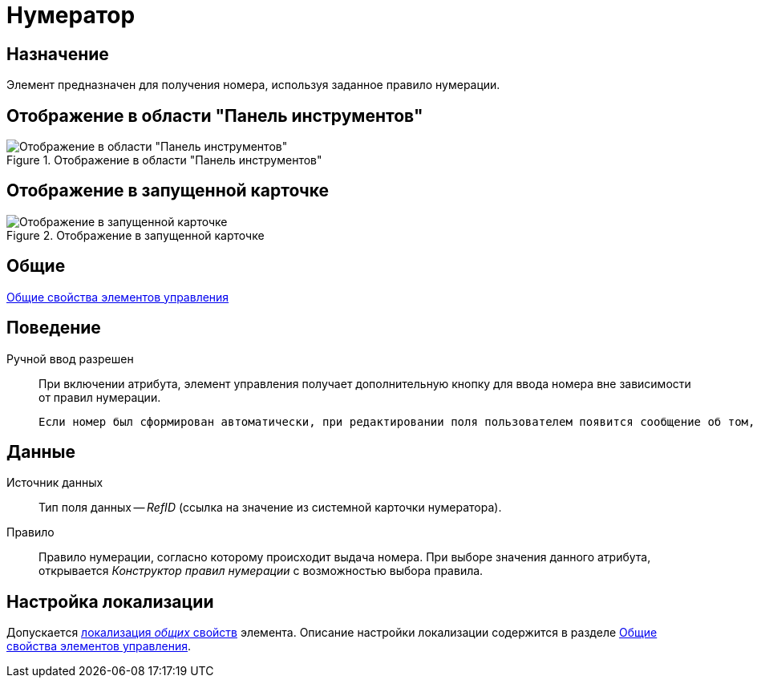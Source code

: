 = Нумератор

== Назначение

Элемент предназначен для получения номера, используя заданное правило нумерации.

== Отображение в области "Панель инструментов"

.Отображение в области "Панель инструментов"
image::lay_Element_Numerator.png[Отображение в области "Панель инструментов"]

== Отображение в запущенной карточке

.Отображение в запущенной карточке
image::lay_Card_Numerator.png[Отображение в запущенной карточке]

== Общие

xref:layouts/lay_Elements_general.adoc[Общие свойства элементов управления]

== Поведение

Ручной ввод разрешен::
При включении атрибута, элемент управления получает дополнительную кнопку для ввода номера вне зависимости от правил нумерации.
+
 Если номер был сформирован автоматически, при редактировании поля пользователем появится сообщение об том, что номер будет освобожден.

== Данные

Источник данных::
Тип поля данных -- _RefID_ (ссылка на значение из системной карточки нумератора).
Правило::
Правило нумерации, согласно которому происходит выдача номера. При выборе значения данного атрибута, открывается _Конструктор правил нумерации_ с возможностью выбора правила.

== Настройка локализации

Допускается xref:layouts/localize.adoc#localize-general[локализация _общих_ свойств] элемента. Описание настройки локализации содержится в разделе xref:layouts/lay_Elements_general.adoc[Общие свойства элементов управления].
